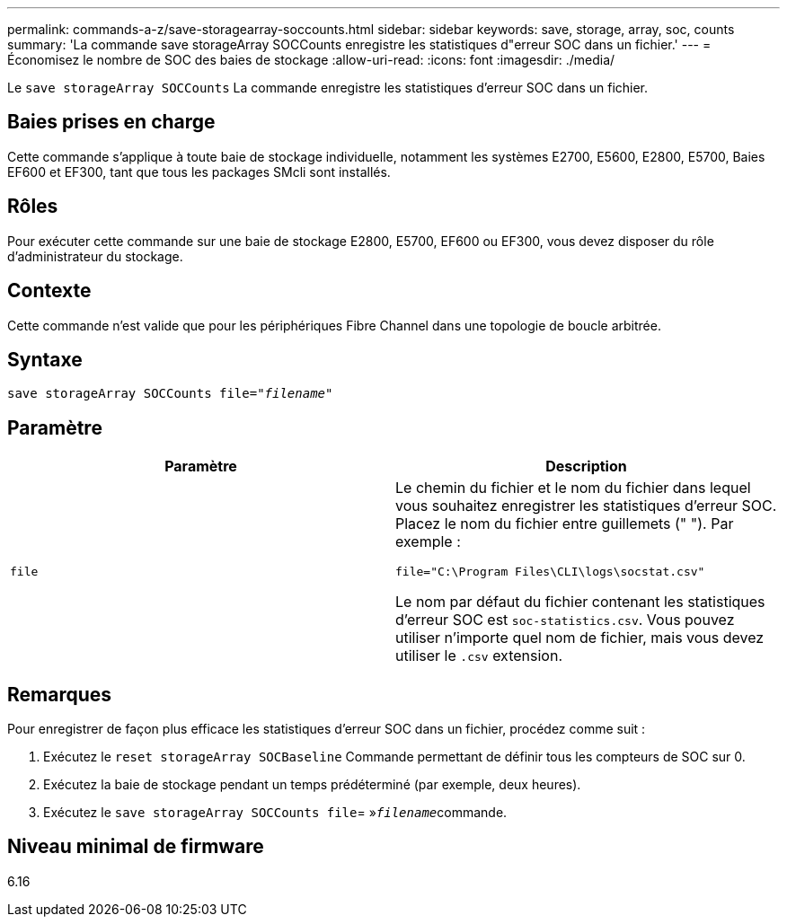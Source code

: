 ---
permalink: commands-a-z/save-storagearray-soccounts.html 
sidebar: sidebar 
keywords: save, storage, array, soc, counts 
summary: 'La commande save storageArray SOCCounts enregistre les statistiques d"erreur SOC dans un fichier.' 
---
= Économisez le nombre de SOC des baies de stockage
:allow-uri-read: 
:icons: font
:imagesdir: ./media/


[role="lead"]
Le `save storageArray SOCCounts` La commande enregistre les statistiques d'erreur SOC dans un fichier.



== Baies prises en charge

Cette commande s'applique à toute baie de stockage individuelle, notamment les systèmes E2700, E5600, E2800, E5700, Baies EF600 et EF300, tant que tous les packages SMcli sont installés.



== Rôles

Pour exécuter cette commande sur une baie de stockage E2800, E5700, EF600 ou EF300, vous devez disposer du rôle d'administrateur du stockage.



== Contexte

Cette commande n'est valide que pour les périphériques Fibre Channel dans une topologie de boucle arbitrée.



== Syntaxe

[listing, subs="+macros"]
----
save storageArray SOCCounts file=pass:quotes["_filename_"]
----


== Paramètre

[cols="2*"]
|===
| Paramètre | Description 


 a| 
`file`
 a| 
Le chemin du fichier et le nom du fichier dans lequel vous souhaitez enregistrer les statistiques d'erreur SOC. Placez le nom du fichier entre guillemets (" "). Par exemple :

`file="C:\Program Files\CLI\logs\socstat.csv"`

Le nom par défaut du fichier contenant les statistiques d'erreur SOC est `soc-statistics.csv`. Vous pouvez utiliser n'importe quel nom de fichier, mais vous devez utiliser le `.csv` extension.

|===


== Remarques

Pour enregistrer de façon plus efficace les statistiques d'erreur SOC dans un fichier, procédez comme suit :

. Exécutez le `reset storageArray SOCBaseline` Commande permettant de définir tous les compteurs de SOC sur 0.
. Exécutez la baie de stockage pendant un temps prédéterminé (par exemple, deux heures).
. Exécutez le `save storageArray SOCCounts file`= »[.code]``_filename_``commande.




== Niveau minimal de firmware

6.16
